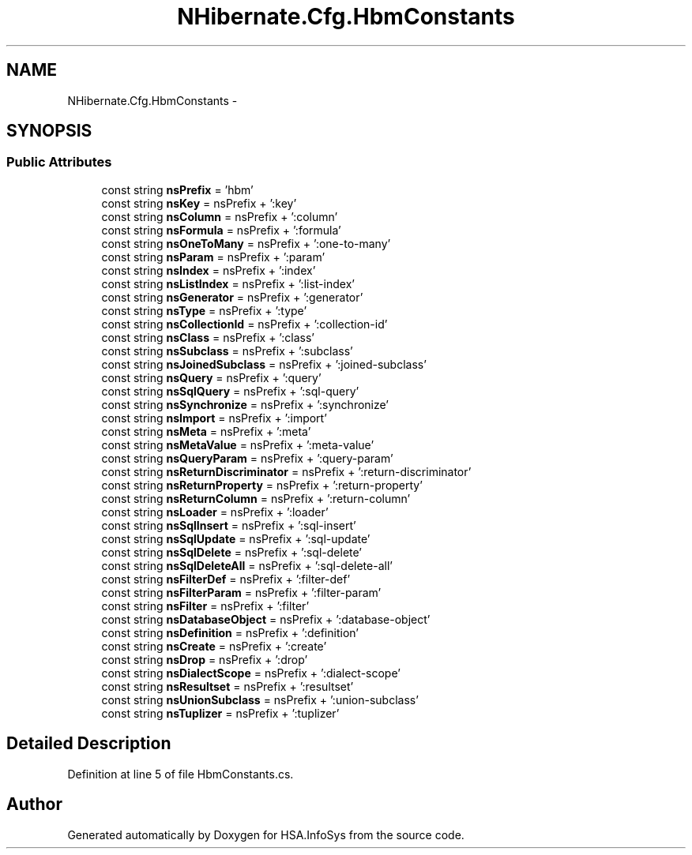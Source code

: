 .TH "NHibernate.Cfg.HbmConstants" 3 "Fri Jul 5 2013" "Version 1.0" "HSA.InfoSys" \" -*- nroff -*-
.ad l
.nh
.SH NAME
NHibernate.Cfg.HbmConstants \- 
.SH SYNOPSIS
.br
.PP
.SS "Public Attributes"

.in +1c
.ti -1c
.RI "const string \fBnsPrefix\fP = 'hbm'"
.br
.ti -1c
.RI "const string \fBnsKey\fP = nsPrefix + ':key'"
.br
.ti -1c
.RI "const string \fBnsColumn\fP = nsPrefix + ':column'"
.br
.ti -1c
.RI "const string \fBnsFormula\fP = nsPrefix + ':formula'"
.br
.ti -1c
.RI "const string \fBnsOneToMany\fP = nsPrefix + ':one-to-many'"
.br
.ti -1c
.RI "const string \fBnsParam\fP = nsPrefix + ':param'"
.br
.ti -1c
.RI "const string \fBnsIndex\fP = nsPrefix + ':index'"
.br
.ti -1c
.RI "const string \fBnsListIndex\fP = nsPrefix + ':list-index'"
.br
.ti -1c
.RI "const string \fBnsGenerator\fP = nsPrefix + ':generator'"
.br
.ti -1c
.RI "const string \fBnsType\fP = nsPrefix + ':type'"
.br
.ti -1c
.RI "const string \fBnsCollectionId\fP = nsPrefix + ':collection-id'"
.br
.ti -1c
.RI "const string \fBnsClass\fP = nsPrefix + ':class'"
.br
.ti -1c
.RI "const string \fBnsSubclass\fP = nsPrefix + ':subclass'"
.br
.ti -1c
.RI "const string \fBnsJoinedSubclass\fP = nsPrefix + ':joined-subclass'"
.br
.ti -1c
.RI "const string \fBnsQuery\fP = nsPrefix + ':query'"
.br
.ti -1c
.RI "const string \fBnsSqlQuery\fP = nsPrefix + ':sql-query'"
.br
.ti -1c
.RI "const string \fBnsSynchronize\fP = nsPrefix + ':synchronize'"
.br
.ti -1c
.RI "const string \fBnsImport\fP = nsPrefix + ':import'"
.br
.ti -1c
.RI "const string \fBnsMeta\fP = nsPrefix + ':meta'"
.br
.ti -1c
.RI "const string \fBnsMetaValue\fP = nsPrefix + ':meta-value'"
.br
.ti -1c
.RI "const string \fBnsQueryParam\fP = nsPrefix + ':query-param'"
.br
.ti -1c
.RI "const string \fBnsReturnDiscriminator\fP = nsPrefix + ':return-discriminator'"
.br
.ti -1c
.RI "const string \fBnsReturnProperty\fP = nsPrefix + ':return-property'"
.br
.ti -1c
.RI "const string \fBnsReturnColumn\fP = nsPrefix + ':return-column'"
.br
.ti -1c
.RI "const string \fBnsLoader\fP = nsPrefix + ':loader'"
.br
.ti -1c
.RI "const string \fBnsSqlInsert\fP = nsPrefix + ':sql-insert'"
.br
.ti -1c
.RI "const string \fBnsSqlUpdate\fP = nsPrefix + ':sql-update'"
.br
.ti -1c
.RI "const string \fBnsSqlDelete\fP = nsPrefix + ':sql-delete'"
.br
.ti -1c
.RI "const string \fBnsSqlDeleteAll\fP = nsPrefix + ':sql-delete-all'"
.br
.ti -1c
.RI "const string \fBnsFilterDef\fP = nsPrefix + ':filter-def'"
.br
.ti -1c
.RI "const string \fBnsFilterParam\fP = nsPrefix + ':filter-param'"
.br
.ti -1c
.RI "const string \fBnsFilter\fP = nsPrefix + ':filter'"
.br
.ti -1c
.RI "const string \fBnsDatabaseObject\fP = nsPrefix + ':database-object'"
.br
.ti -1c
.RI "const string \fBnsDefinition\fP = nsPrefix + ':definition'"
.br
.ti -1c
.RI "const string \fBnsCreate\fP = nsPrefix + ':create'"
.br
.ti -1c
.RI "const string \fBnsDrop\fP = nsPrefix + ':drop'"
.br
.ti -1c
.RI "const string \fBnsDialectScope\fP = nsPrefix + ':dialect-scope'"
.br
.ti -1c
.RI "const string \fBnsResultset\fP = nsPrefix + ':resultset'"
.br
.ti -1c
.RI "const string \fBnsUnionSubclass\fP = nsPrefix + ':union-subclass'"
.br
.ti -1c
.RI "const string \fBnsTuplizer\fP = nsPrefix + ':tuplizer'"
.br
.in -1c
.SH "Detailed Description"
.PP 
Definition at line 5 of file HbmConstants\&.cs\&.

.SH "Author"
.PP 
Generated automatically by Doxygen for HSA\&.InfoSys from the source code\&.
